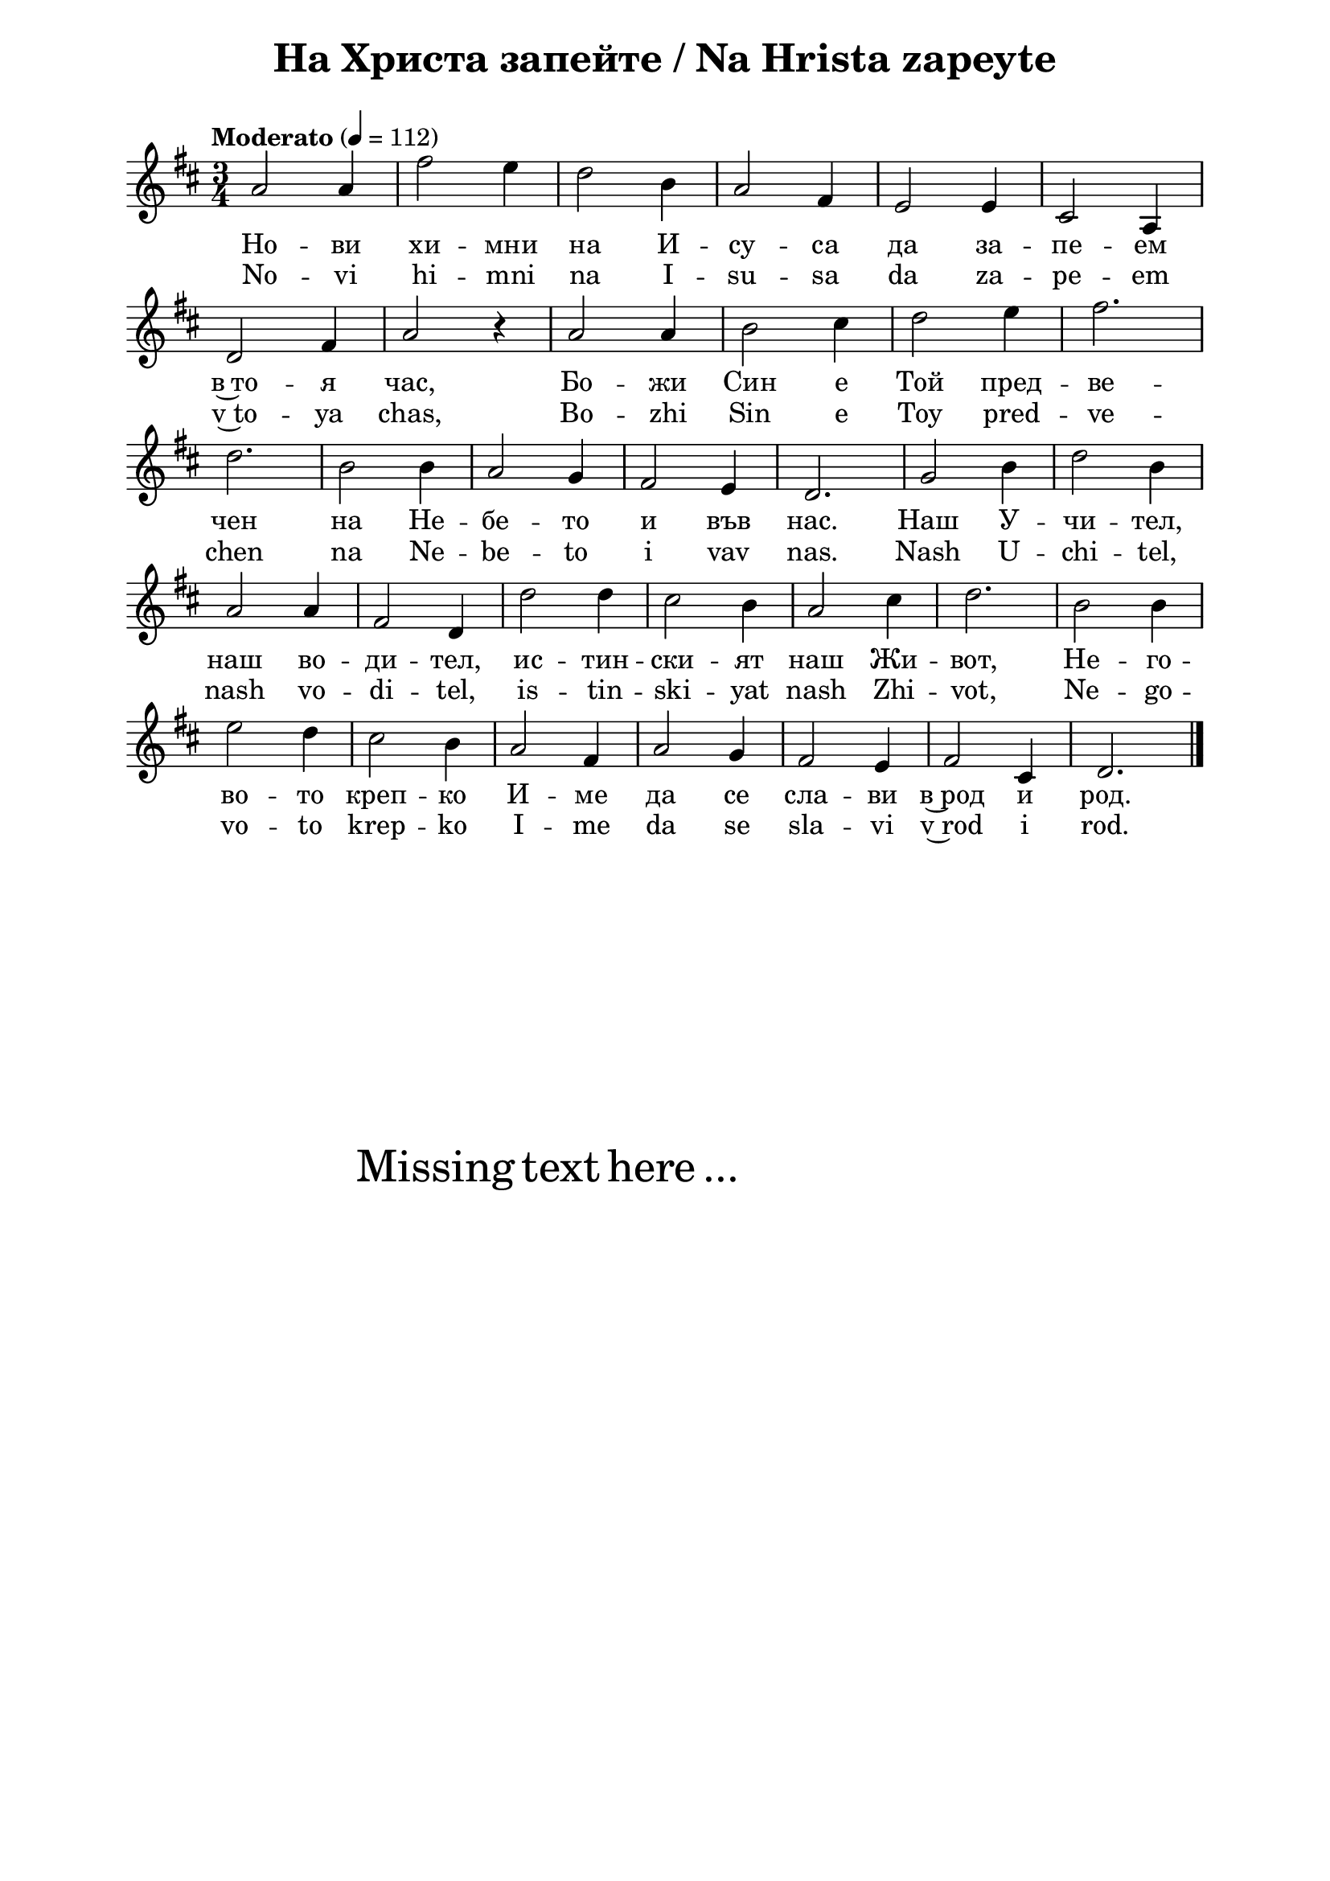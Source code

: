 \version "2.18.2"

\paper {
  print-all-headers = ##t
  print-page-number = ##f 
  left-margin = 2\cm
  right-margin = 2\cm
  ragged-bottom = ##t % do not spread the staves to fill the whole vertical space
}

\header {
  tagline = ##f
}

\bookpart {
\score{
  \layout { 
    indent = 0.0\cm % remove first line indentation
    ragged-last = ##f % do spread last line to fill the whole space
    \context {
      \Score
      \omit BarNumber %remove bar numbers
    } % context
  } % layout

  \new Voice \absolute  {
    \clef treble
    \key d \major
    \time 3/4 \tempo "Moderato" 4 = 112
 
    a'2 a'4| fis''2 e''4| d''2 b'4 | a'2 fis'4 | e'2 e'4 | cis'2 a4 | \break
 
    d'2 fis'4 | a'2 r4| a'2 a'4| b'2 cis''4 | d''2 e''4| fis''2.| \break
            
    d''2. |  b'2 b'4| a'2 g'4 | fis'2 e'4 | d'2. | g'2 b'4 | d''2 b'4| \break
 
    a'2 a'4 | fis'2 d'4 | d''2 d''4 | cis''2 b'4 | a'2 cis''4 | d''2. | b'2 b'4 |  \break
 
    e''2 d''4 | cis''2 b'4 | a'2 fis'4 | a'2 g'4 | fis'2 e'4 | fis'2 cis'4| d'2. | \bar "|." \break
  }
  
  \addlyrics {
    Но -- ви хи -- мни на И -- су -- са да за -- пе -- ем
    в~то -- я час, Бо -- жи Син е Той пред -- ве -- 
    чен на Не -- бе -- то и във нас.  Наш У -- чи -- тел,
    наш во -- ди -- тел, ис -- тин -- ски -- ят наш Жи -- вот, Не -- го --
    во -- то креп -- ко И -- ме да се сла -- ви в~род и род.    
  }

  \addlyrics {
    No -- vi hi -- mni na I -- su -- sa da za -- pe -- em
    v~to -- ya chas, Bo -- zhi Sin e Toy pred -- ve -- 
    chen na Ne -- be -- to i vav nas.  Nash U -- chi -- tel,
    nash vo -- di -- tel, is -- tin -- ski -- yat nash Zhi -- vot, Ne -- go --
    vo -- to krep -- ko I -- me da se sla -- vi v~rod i rod.    
  }

  \header {
    title = "На Христа запейте / Na Hrista zapeyte"
  }

} % score

\markup { \hspace #20 \vspace #10
   \fontsize #+5 {
     Missing text here ...
   }
}

} % bookpart
